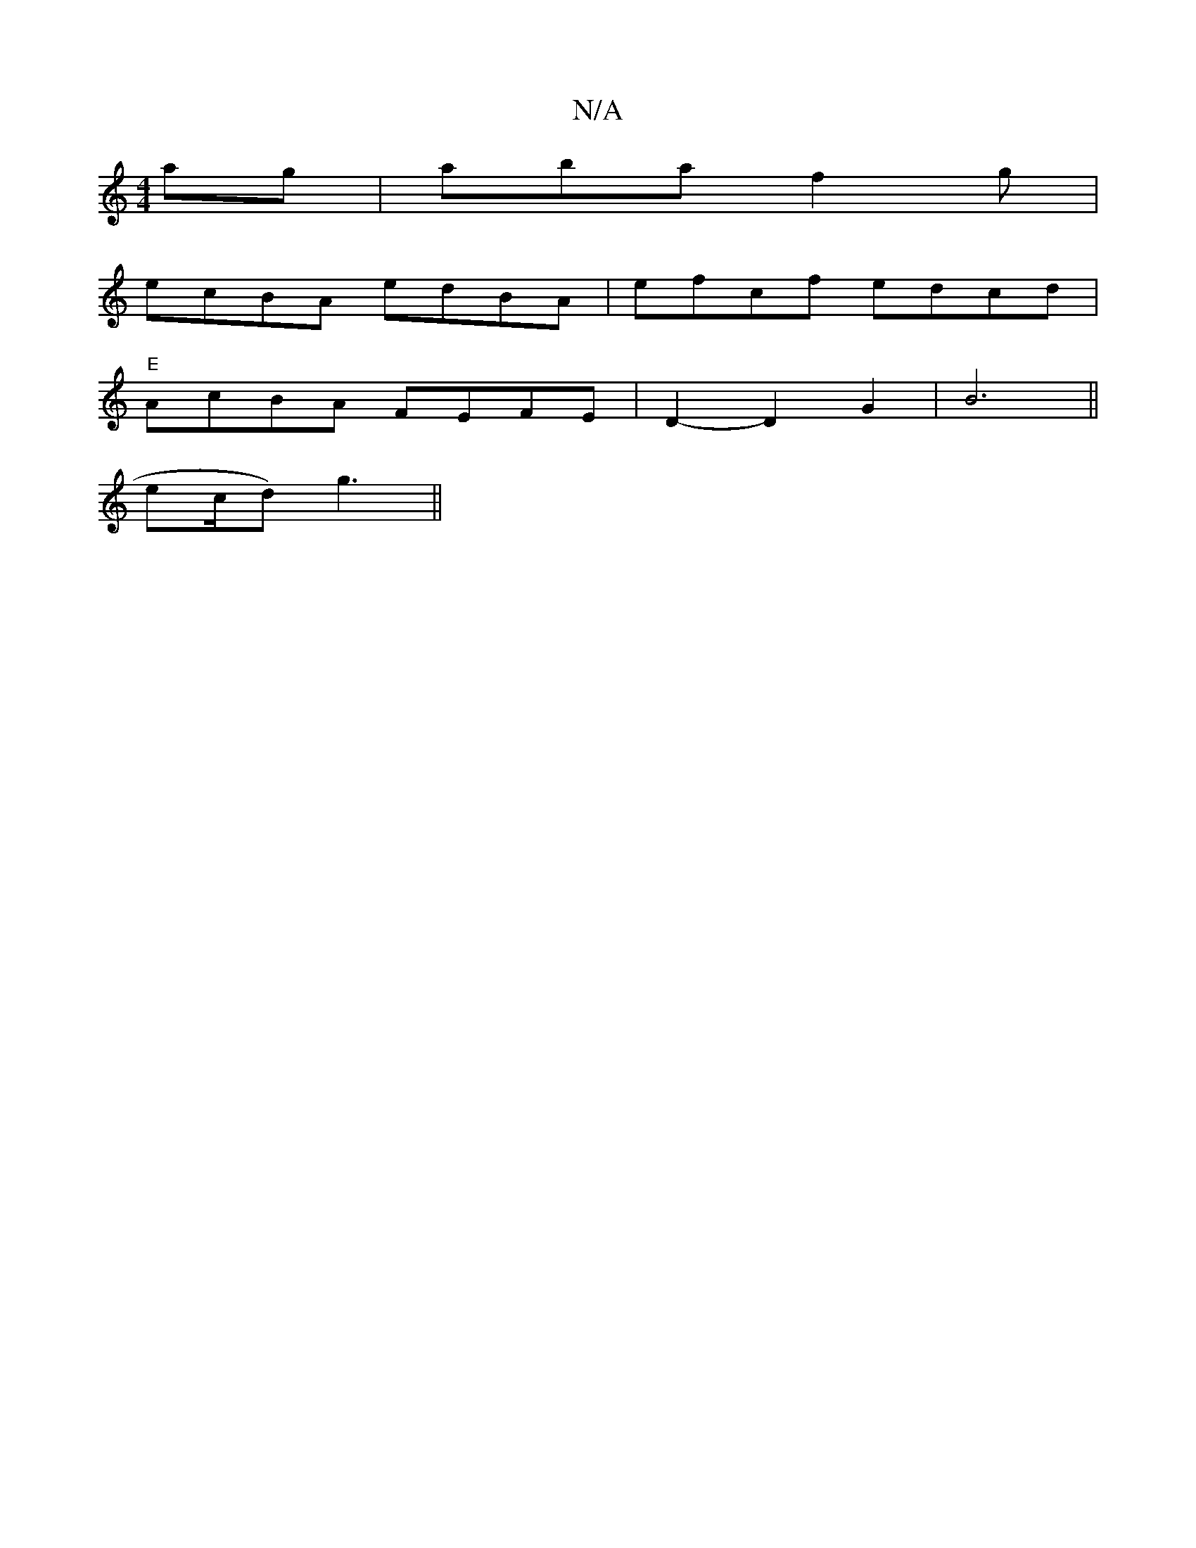 X:1
T:N/A
M:4/4
R:N/A
K:Cmajor
}ag- | abaf2g|
ecBA edBA | efcf edcd |
"E"AcBA FEFE | D2-D2G2 | B6 ||
ec/2d)g3||

f3 a ba|
a(a du dorm |:"Eriaturme e" AB A6 | a2 g2 e2 | "Am"ecB3 B|[M:2/4] A6 |
F3 F E2 _B | cBA GEC |
dcA dcA | BEG G